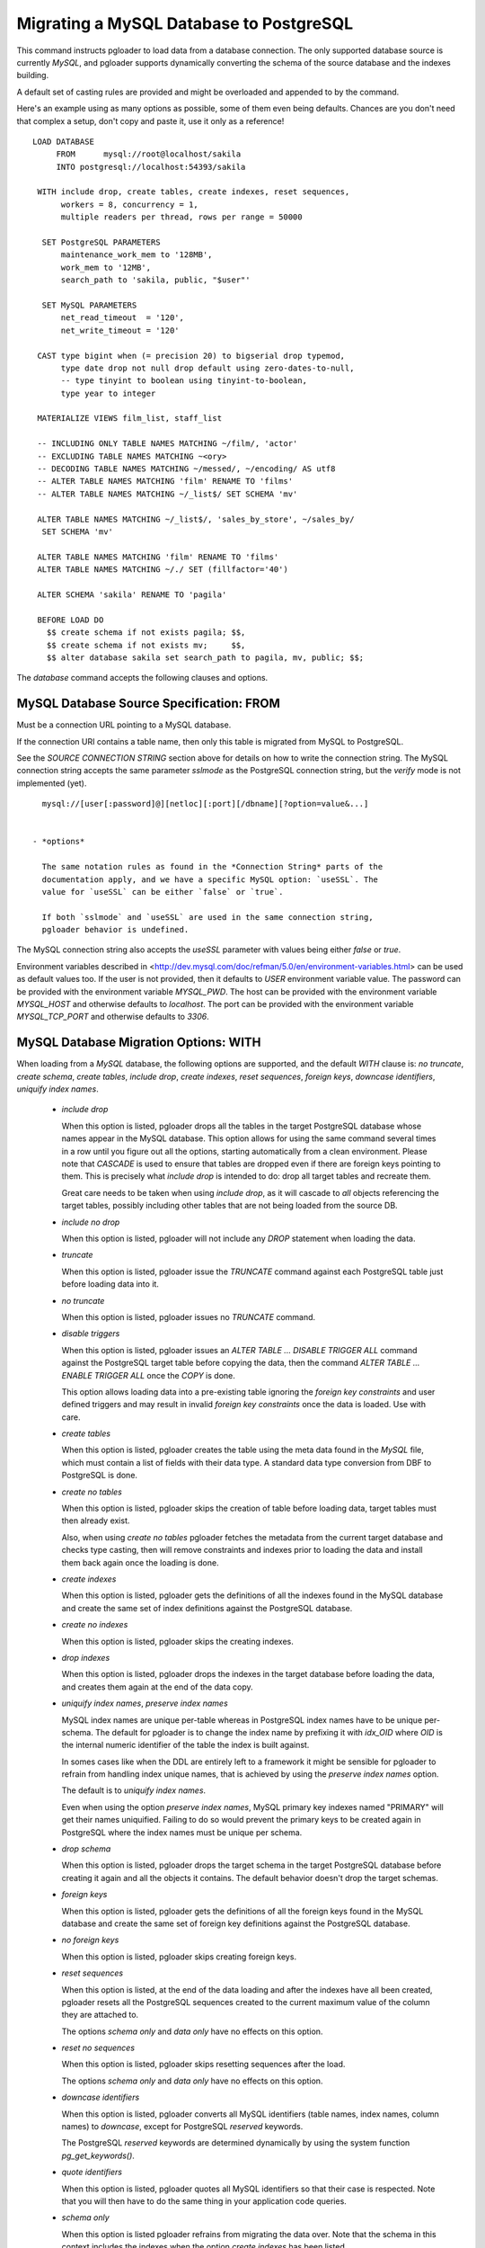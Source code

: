 Migrating a MySQL Database to PostgreSQL
========================================

This command instructs pgloader to load data from a database connection. The
only supported database source is currently *MySQL*, and pgloader supports
dynamically converting the schema of the source database and the indexes
building.

A default set of casting rules are provided and might be overloaded and
appended to by the command.

Here's an example using as many options as possible, some of them even being
defaults. Chances are you don't need that complex a setup, don't copy and
paste it, use it only as a reference!

::
   
    LOAD DATABASE
         FROM      mysql://root@localhost/sakila
         INTO postgresql://localhost:54393/sakila

     WITH include drop, create tables, create indexes, reset sequences,
          workers = 8, concurrency = 1,
          multiple readers per thread, rows per range = 50000

      SET PostgreSQL PARAMETERS
          maintenance_work_mem to '128MB',
          work_mem to '12MB',
          search_path to 'sakila, public, "$user"'
    
      SET MySQL PARAMETERS
          net_read_timeout  = '120',
          net_write_timeout = '120'

     CAST type bigint when (= precision 20) to bigserial drop typemod,
          type date drop not null drop default using zero-dates-to-null,
          -- type tinyint to boolean using tinyint-to-boolean,
          type year to integer

     MATERIALIZE VIEWS film_list, staff_list

     -- INCLUDING ONLY TABLE NAMES MATCHING ~/film/, 'actor'
     -- EXCLUDING TABLE NAMES MATCHING ~<ory>
     -- DECODING TABLE NAMES MATCHING ~/messed/, ~/encoding/ AS utf8
     -- ALTER TABLE NAMES MATCHING 'film' RENAME TO 'films'
     -- ALTER TABLE NAMES MATCHING ~/_list$/ SET SCHEMA 'mv'
     
     ALTER TABLE NAMES MATCHING ~/_list$/, 'sales_by_store', ~/sales_by/
      SET SCHEMA 'mv'
    
     ALTER TABLE NAMES MATCHING 'film' RENAME TO 'films'
     ALTER TABLE NAMES MATCHING ~/./ SET (fillfactor='40')
    
     ALTER SCHEMA 'sakila' RENAME TO 'pagila'

     BEFORE LOAD DO
       $$ create schema if not exists pagila; $$,
       $$ create schema if not exists mv;     $$,
       $$ alter database sakila set search_path to pagila, mv, public; $$;


The `database` command accepts the following clauses and options.

MySQL Database Source Specification: FROM
-----------------------------------------

Must be a connection URL pointing to a MySQL database.

If the connection URI contains a table name, then only this table is
migrated from MySQL to PostgreSQL.

See the `SOURCE CONNECTION STRING` section above for details on how to write
the connection string. The MySQL connection string accepts the same
parameter *sslmode* as the PostgreSQL connection string, but the *verify*
mode is not implemented (yet).

::

    mysql://[user[:password]@][netloc][:port][/dbname][?option=value&...]


  - *options*

    The same notation rules as found in the *Connection String* parts of the
    documentation apply, and we have a specific MySQL option: `useSSL`. The
    value for `useSSL` can be either `false` or `true`.

    If both `sslmode` and `useSSL` are used in the same connection string,
    pgloader behavior is undefined.
    
The MySQL connection string also accepts the *useSSL* parameter with values
being either *false* or *true*.

Environment variables described in
<http://dev.mysql.com/doc/refman/5.0/en/environment-variables.html> can be
used as default values too. If the user is not provided, then it defaults to
`USER` environment variable value. The password can be provided with the
environment variable `MYSQL_PWD`. The host can be provided with the
environment variable `MYSQL_HOST` and otherwise defaults to `localhost`. The
port can be provided with the environment variable `MYSQL_TCP_PORT` and
otherwise defaults to `3306`.

MySQL Database Migration Options: WITH
--------------------------------------

When loading from a `MySQL` database, the following options are supported,
and the default *WITH* clause is: *no truncate*, *create schema*, *create
tables*, *include drop*, *create indexes*, *reset sequences*, *foreign
keys*, *downcase identifiers*, *uniquify index names*.

  - *include drop*

    When this option is listed, pgloader drops all the tables in the target
    PostgreSQL database whose names appear in the MySQL database. This
    option allows for using the same command several times in a row until
    you figure out all the options, starting automatically from a clean
    environment. Please note that `CASCADE` is used to ensure that tables
    are dropped even if there are foreign keys pointing to them. This is
    precisely what `include drop` is intended to do: drop all target tables
    and recreate them.

    Great care needs to be taken when using `include drop`, as it will
    cascade to *all* objects referencing the target tables, possibly
    including other tables that are not being loaded from the source DB.

  - *include no drop*

    When this option is listed, pgloader will not include any `DROP`
    statement when loading the data.

  - *truncate*

    When this option is listed, pgloader issue the `TRUNCATE` command
    against each PostgreSQL table just before loading data into it.

  - *no truncate*

    When this option is listed, pgloader issues no `TRUNCATE` command.

  - *disable triggers*

    When this option is listed, pgloader issues an `ALTER TABLE ... DISABLE
    TRIGGER ALL` command against the PostgreSQL target table before copying
    the data, then the command `ALTER TABLE ... ENABLE TRIGGER ALL` once the
    `COPY` is done.

    This option allows loading data into a pre-existing table ignoring the
    *foreign key constraints* and user defined triggers and may result in
    invalid *foreign key constraints* once the data is loaded. Use with
    care.

  - *create tables*

    When this option is listed, pgloader creates the table using the meta
    data found in the `MySQL` file, which must contain a list of fields with
    their data type. A standard data type conversion from DBF to PostgreSQL
    is done.

  - *create no tables*

    When this option is listed, pgloader skips the creation of table before
    loading data, target tables must then already exist.

    Also, when using *create no tables* pgloader fetches the metadata from
    the current target database and checks type casting, then will remove
    constraints and indexes prior to loading the data and install them back
    again once the loading is done.

  - *create indexes*

    When this option is listed, pgloader gets the definitions of all the
    indexes found in the MySQL database and create the same set of index
    definitions against the PostgreSQL database.

  - *create no indexes*

    When this option is listed, pgloader skips the creating indexes.
        
  - *drop indexes*
  
    When this option is listed, pgloader drops the indexes in the target
    database before loading the data, and creates them again at the end
    of the data copy.

  - *uniquify index names*, *preserve index names*

    MySQL index names are unique per-table whereas in PostgreSQL index names
    have to be unique per-schema. The default for pgloader is to change the
    index name by prefixing it with `idx_OID` where `OID` is the internal
    numeric identifier of the table the index is built against.

    In somes cases like when the DDL are entirely left to a framework it
    might be sensible for pgloader to refrain from handling index unique
    names, that is achieved by using the *preserve index names* option.

    The default is to *uniquify index names*.

    Even when using the option *preserve index names*, MySQL primary key
    indexes named "PRIMARY" will get their names uniquified. Failing to do
    so would prevent the primary keys to be created again in PostgreSQL
    where the index names must be unique per schema.

  - *drop schema*
  
    When this option is listed, pgloader drops the target schema in the
    target PostgreSQL database before creating it again and all the objects
    it contains. The default behavior doesn't drop the target schemas.

  - *foreign keys*

    When this option is listed, pgloader gets the definitions of all the
    foreign keys found in the MySQL database and create the same set of
    foreign key definitions against the PostgreSQL database.

  - *no foreign keys*

    When this option is listed, pgloader skips creating foreign keys.

  - *reset sequences*

    When this option is listed, at the end of the data loading and after the
    indexes have all been created, pgloader resets all the PostgreSQL
    sequences created to the current maximum value of the column they are
    attached to.

    The options *schema only* and *data only* have no effects on this
    option.

  - *reset no sequences*

    When this option is listed, pgloader skips resetting sequences after the
    load.

    The options *schema only* and *data only* have no effects on this
    option.

  - *downcase identifiers*

    When this option is listed, pgloader converts all MySQL identifiers
    (table names, index names, column names) to *downcase*, except for
    PostgreSQL *reserved* keywords.

    The PostgreSQL *reserved* keywords are determined dynamically by using
    the system function `pg_get_keywords()`.

  - *quote identifiers*

    When this option is listed, pgloader quotes all MySQL identifiers so
    that their case is respected. Note that you will then have to do the
    same thing in your application code queries.

  - *schema only*

    When this option is listed pgloader refrains from migrating the data
    over. Note that the schema in this context includes the indexes when the
    option *create indexes* has been listed.

  - *data only*

    When this option is listed pgloader only issues the `COPY` statements,
    without doing any other processing.

  - *single reader per thread*, *multiple readers per thread*
  
    The default is *single reader per thread* and it means that each
    MySQL table is read by a single thread as a whole, with a single
    `SELECT` statement using no `WHERE` clause.
    
    When using *multiple readers per thread* pgloader may be able to
    divide the reading work into several threads, as many as the
    *concurrency* setting, which needs to be greater than 1 for this
    option to kick be activated.
    
    For each source table, pgloader searches for a primary key over a
    single numeric column, or a multiple-column primary key index for
    which the first column is of a numeric data type (one of `integer`
    or `bigint`). When such an index exists, pgloader runs a query to
    find the *min* and *max* values on this column, and then split that
    range into many ranges containing a maximum of *rows per range*.
    
    When the range list we then obtain contains at least as many ranges
    than our concurrency setting, then we distribute those ranges to
    each reader thread.
    
    So when all the conditions are met, pgloader then starts as many
    reader thread as the *concurrency* setting, and each reader thread
    issues several queries with a `WHERE id >= x AND id < y`, where `y -
    x = rows per range` or less (for the last range, depending on the
    max value just obtained.
  
  - *rows per range*
  
    How many rows are fetched per `SELECT` query when using *multiple
    readers per thread*, see above for details.

  - *SET MySQL PARAMETERS*
  
    The *SET MySQL PARAMETERS* allows setting MySQL parameters using the
    MySQL `SET` command each time pgloader connects to it.

MySQL Database Casting Rules
----------------------------

The command *CAST* introduces user-defined casting rules.

The cast clause allows to specify custom casting rules, either to overload
the default casting rules or to amend them with special cases.

A casting rule is expected to follow one of the forms::

    type <mysql-type-name> [ <guard> ... ] to <pgsql-type-name> [ <option> ... ]
    column <table-name>.<column-name> [ <guards> ] to ...

It's possible for a *casting rule* to either match against a MySQL data type
or against a given *column name* in a given *table name*. That flexibility
allows to cope with cases where the type `tinyint` might have been used as a
`boolean` in some cases but as a `smallint` in others.

The *casting rules* are applied in order, the first match prevents following
rules to be applied, and user defined rules are evaluated first.

The supported guards are:

  - *when unsigned*

    The casting rule is only applied against MySQL columns of the source
    type that have the keyword *unsigned* in their data type definition.

    Example of a casting rule using a *unsigned* guard::
        
      type smallint when unsigned to integer drop typemod

  - *when default 'value'*

    The casting rule is only applied against MySQL columns of the source
    type that have given *value*, which must be a single-quoted or a
    double-quoted string.

  - *when typemod expression*

    The casting rule is only applied against MySQL columns of the source
    type that have a *typemod* value matching the given *typemod
    expression*. The *typemod* is separated into its *precision* and *scale*
    components.

    Example of a cast rule using a *typemod* guard::

      type char when (= precision 1) to char keep typemod

    This expression casts MySQL `char(1)` column to a PostgreSQL column of
    type `char(1)` while allowing for the general case `char(N)` will be
    converted by the default cast rule into a PostgreSQL type `varchar(N)`.

  - *with extra auto_increment*

    The casting rule is only applied against MySQL columns having the
    *extra* column `auto_increment` option set, so that it's possible to
    target e.g. `serial` rather than `integer`.

    The default matching behavior, when this option isn't set, is to match
    both columns with the extra definition and without.

    This means that if you want to implement a casting rule that target
    either `serial` or `integer` from a `smallint` definition depending on
    the *auto_increment* extra bit of information from MySQL, then you need
    to spell out two casting rules as following::

      type smallint  with extra auto_increment
        to serial drop typemod keep default keep not null,

      type smallint
        to integer drop typemod keep default keep not null

The supported casting options are:

  - *drop default*, *keep default*

    When the option *drop default* is listed, pgloader drops any
    existing default expression in the MySQL database for columns of the
    source type from the `CREATE TABLE` statement it generates.

    The spelling *keep default* explicitly prevents that behaviour and
    can be used to overload the default casting rules.

  - *drop not null*, *keep not null*, *set not null*

    When the option *drop not null* is listed, pgloader drops any
    existing `NOT NULL` constraint associated with the given source
    MySQL datatype when it creates the tables in the PostgreSQL
    database.

    The spelling *keep not null* explicitly prevents that behaviour and
    can be used to overload the default casting rules.

    When the option *set not null* is listed, pgloader sets a `NOT NULL`
    constraint on the target column regardless whether it has been set
    in the source MySQL column.

  - *drop typemod*, *keep typemod*

    When the option *drop typemod* is listed, pgloader drops any
    existing *typemod* definition (e.g. *precision* and *scale*) from
    the datatype definition found in the MySQL columns of the source
    type when it created the tables in the PostgreSQL database.

    The spelling *keep typemod* explicitly prevents that behaviour and
    can be used to overload the default casting rules.

  - *using*

    This option takes as its single argument the name of a function to
    be found in the `pgloader.transforms` Common Lisp package. See above
    for details.

    It's possible to augment a default cast rule (such as one that
    applies against `ENUM` data type for example) with a *transformation
    function* by omitting entirely the `type` parts of the casting rule,
    as in the following example::

      column enumerate.foo using empty-string-to-null

MySQL Views Support
-------------------

MySQL views support allows pgloader to migrate view as if they were base
tables. This feature then allows for on-the-fly transformation from MySQL to
PostgreSQL, as the view definition is used rather than the base data.

MATERIALIZE VIEWS
^^^^^^^^^^^^^^^^^

This clause allows you to implement custom data processing at the data
source by providing a *view definition* against which pgloader will query
the data. It's not possible to just allow for plain `SQL` because we want to
know a lot about the exact data types of each column involved in the query
output.

This clause expect a comma separated list of view definitions, each one
being either the name of an existing view in your database or the following
expression::

  *name* `AS` `$$` *sql query* `$$`

The *name* and the *sql query* will be used in a `CREATE VIEW` statement at
the beginning of the data loading, and the resulting view will then be
dropped at the end of the data loading.

MATERIALIZE ALL VIEWS
^^^^^^^^^^^^^^^^^^^^^

Same behaviour as *MATERIALIZE VIEWS* using the dynamic list of views as
returned by MySQL rather than asking the user to specify the list.

MySQL Partial Migration
-----------------------

INCLUDING ONLY TABLE NAMES MATCHING
^^^^^^^^^^^^^^^^^^^^^^^^^^^^^^^^^^^

Introduce a comma separated list of table names or *regular expression* used
to limit the tables to migrate to a sublist.

Example::

  including only table names matching ~/film/, 'actor'

EXCLUDING TABLE NAMES MATCHING
^^^^^^^^^^^^^^^^^^^^^^^^^^^^^^

Introduce a comma separated list of table names or *regular expression* used
to exclude table names from the migration. This filter only applies to the
result of the *INCLUDING* filter.

::
  
  excluding table names matching ~<ory>

MySQL Encoding Support
----------------------
      
DECODING TABLE NAMES MATCHING
^^^^^^^^^^^^^^^^^^^^^^^^^^^^^

Introduce a comma separated list of table names or *regular expressions*
used to force the encoding to use when processing data from MySQL. If the
data encoding known to you is different from MySQL's idea about it, this is
the option to use.

::
  
  decoding table names matching ~/messed/, ~/encoding/ AS utf8

You can use as many such rules as you need, all with possibly different
encodings.

MySQL Schema Transformations
----------------------------
    
ALTER TABLE NAMES MATCHING
^^^^^^^^^^^^^^^^^^^^^^^^^^

Introduce a comma separated list of table names or *regular expressions*
that you want to target in the pgloader *ALTER TABLE* command. The only two
available actions are *SET SCHEMA* and *RENAME TO*, both take a quoted
string as parameter::

    ALTER TABLE NAMES MATCHING ~/_list$/, 'sales_by_store', ~/sales_by/
     SET SCHEMA 'mv'
   
    ALTER TABLE NAMES MATCHING 'film' RENAME TO 'films'
    
    ALTER TABLE NAMES MATCHING ~/./ SET (fillfactor='40')

You can use as many such rules as you need. The list of tables to be
migrated is searched in pgloader memory against the *ALTER TABLE* matching
rules, and for each command pgloader stops at the first matching criteria
(regexp or string).

No *ALTER TABLE* command is sent to PostgreSQL, the modification happens at
the level of the pgloader in-memory representation of your source database
schema. In case of a name change, the mapping is kept and reused in the
*foreign key* and *index* support.

The *SET ()* action takes effect as a *WITH* clause for the `CREATE TABLE`
command that pgloader will run when it has to create a table.

MySQL Migration: limitations
----------------------------

The `database` command currently only supports MySQL source database and has
the following limitations:

  - Views are not migrated,

    Supporting views might require implementing a full SQL parser for the
    MySQL dialect with a porting engine to rewrite the SQL against
    PostgreSQL, including renaming functions and changing some constructs.

    While it's not theoretically impossible, don't hold your breath.

  - Triggers are not migrated

    The difficulty of doing so is not yet assessed.

  - Of the geometric datatypes, only the `POINT` database has been covered.
    The other ones should be easy enough to implement now, it's just not
    done yet.

Default MySQL Casting Rules
---------------------------

When migrating from MySQL the following Casting Rules are provided:

Numbers::

  type int with extra auto_increment to serial when (< precision 10)
  type int with extra auto_increment to bigserial when (<= 10 precision)
  type int to int       when  (< precision 10)
  type int to bigint    when  (>= 10 precision)
  type tinyint   with extra auto_increment to serial
  type smallint  with extra auto_increment to serial
  type mediumint with extra auto_increment to serial
  type bigint    with extra auto_increment to bigserial

  type tinyint to boolean when (= 1 precision) using tinyint-to-boolean

  type tinyint when unsigned to smallint   drop typemod
  type smallint when unsigned to integer  drop typemod
  type mediumint when unsigned to integer  drop typemod
  type integer when unsigned to bigint    drop typemod
  
  type tinyint to smallint   drop typemod
  type smallint to smallint  drop typemod
  type mediumint to integer  drop typemod
  type integer to integer    drop typemod
  type bigint to bigint      drop typemod

  type float to float        drop typemod
  type double to double precision drop typemod

  type numeric to numeric keep typemod
  type decimal to decimal keep typemod

Texts::

  type char       to char keep typemod using remove-null-characters
  type varchar    to varchar keep typemod using remove-null-characters
  type tinytext   to text using remove-null-characters
  type text       to text using remove-null-characters
  type mediumtext to text using remove-null-characters
  type longtext   to text using remove-null-characters

Binary::

  type binary     to bytea
  type varbinary  to bytea
  type tinyblob   to bytea
  type blob       to bytea
  type mediumblob to bytea
  type longblob   to bytea

Date::
  
  type datetime when default "0000-00-00 00:00:00" and not null
    to timestamptz drop not null drop default
	using zero-dates-to-null

  type datetime when default "0000-00-00 00:00:00"
    to timestamptz drop default
	using zero-dates-to-null

  type timestamp when default "0000-00-00 00:00:00" and not null
    to timestamptz drop not null drop default
	using zero-dates-to-null

  type timestamp when default "0000-00-00 00:00:00"
    to timestamptz drop default
	using zero-dates-to-null

  type date when default "0000-00-00" to date drop default
	using zero-dates-to-null

  type date to date
  type datetime to timestamptz
  type timestamp to timestamptz
  type year to integer drop typemod

Geometric::

  type point to point using pgloader.transforms::convert-mysql-point

Enum types are declared inline in MySQL and separately with a `CREATE TYPE`
command in PostgreSQL, so each column of Enum Type is converted to a type
named after the table and column names defined with the same labels in the
same order.

When the source type definition is not matched in the default casting rules
nor in the casting rules provided in the command, then the type name with
the typemod is used.

